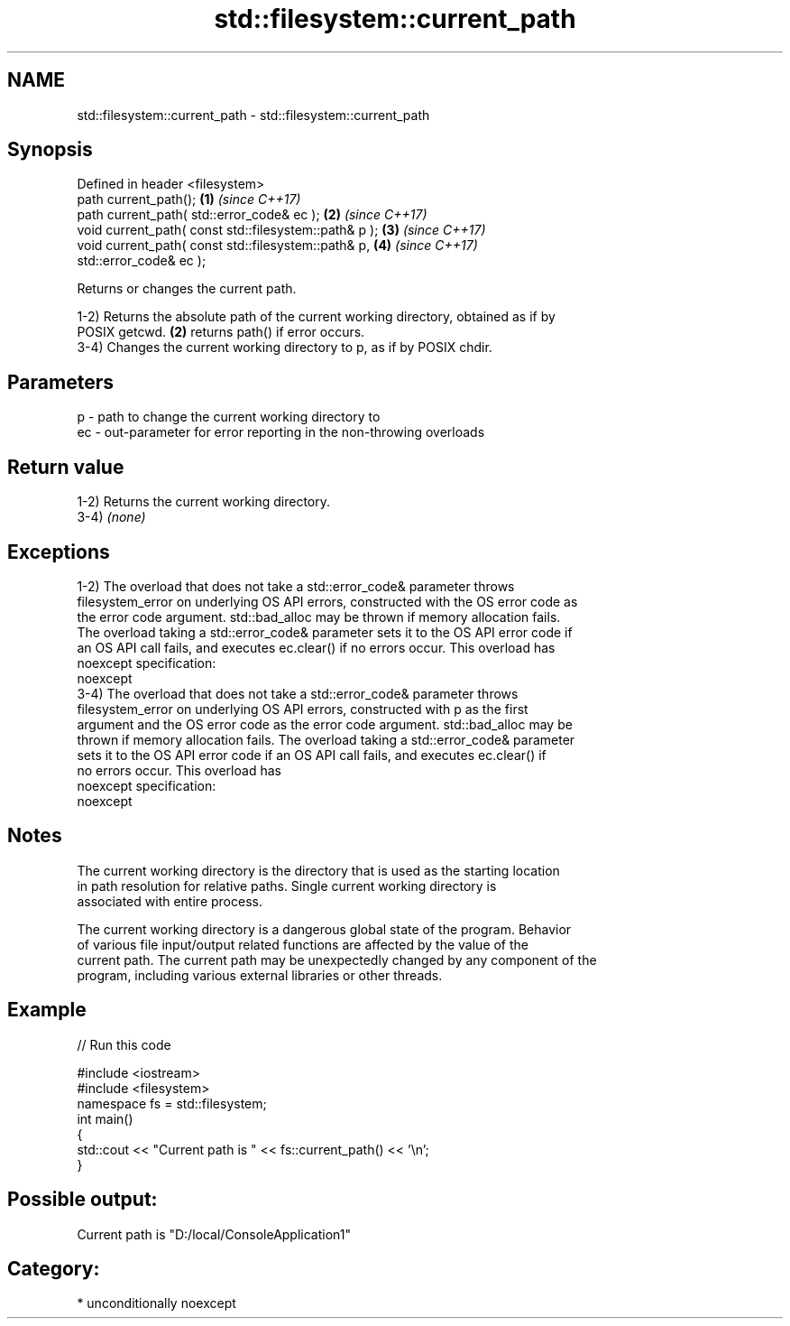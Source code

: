 .TH std::filesystem::current_path 3 "Nov 16 2016" "2.1 | http://cppreference.com" "C++ Standard Libary"
.SH NAME
std::filesystem::current_path \- std::filesystem::current_path

.SH Synopsis
   Defined in header <filesystem>
   path current_path();                                               \fB(1)\fP \fI(since C++17)\fP
   path current_path( std::error_code& ec );                          \fB(2)\fP \fI(since C++17)\fP
   void current_path( const std::filesystem::path& p );               \fB(3)\fP \fI(since C++17)\fP
   void current_path( const std::filesystem::path& p,                 \fB(4)\fP \fI(since C++17)\fP
   std::error_code& ec );

   Returns or changes the current path.

   1-2) Returns the absolute path of the current working directory, obtained as if by
   POSIX getcwd. \fB(2)\fP returns path() if error occurs.
   3-4) Changes the current working directory to p, as if by POSIX chdir.

.SH Parameters

   p  - path to change the current working directory to
   ec - out-parameter for error reporting in the non-throwing overloads

.SH Return value

   1-2) Returns the current working directory.
   3-4) \fI(none)\fP

.SH Exceptions

   1-2) The overload that does not take a std::error_code& parameter throws
   filesystem_error on underlying OS API errors, constructed with the OS error code as
   the error code argument. std::bad_alloc may be thrown if memory allocation fails.
   The overload taking a std::error_code& parameter sets it to the OS API error code if
   an OS API call fails, and executes ec.clear() if no errors occur. This overload has
   noexcept specification:
   noexcept
   3-4) The overload that does not take a std::error_code& parameter throws
   filesystem_error on underlying OS API errors, constructed with p as the first
   argument and the OS error code as the error code argument. std::bad_alloc may be
   thrown if memory allocation fails. The overload taking a std::error_code& parameter
   sets it to the OS API error code if an OS API call fails, and executes ec.clear() if
   no errors occur. This overload has
   noexcept specification:
   noexcept

.SH Notes

   The current working directory is the directory that is used as the starting location
   in path resolution for relative paths. Single current working directory is
   associated with entire process.

   The current working directory is a dangerous global state of the program. Behavior
   of various file input/output related functions are affected by the value of the
   current path. The current path may be unexpectedly changed by any component of the
   program, including various external libraries or other threads.

.SH Example

   
// Run this code

 #include <iostream>
 #include <filesystem>
 namespace fs = std::filesystem;
 int main()
 {
     std::cout << "Current path is " << fs::current_path() << '\\n';
 }

.SH Possible output:

 Current path is "D:/local/ConsoleApplication1"

.SH Category:

     * unconditionally noexcept
